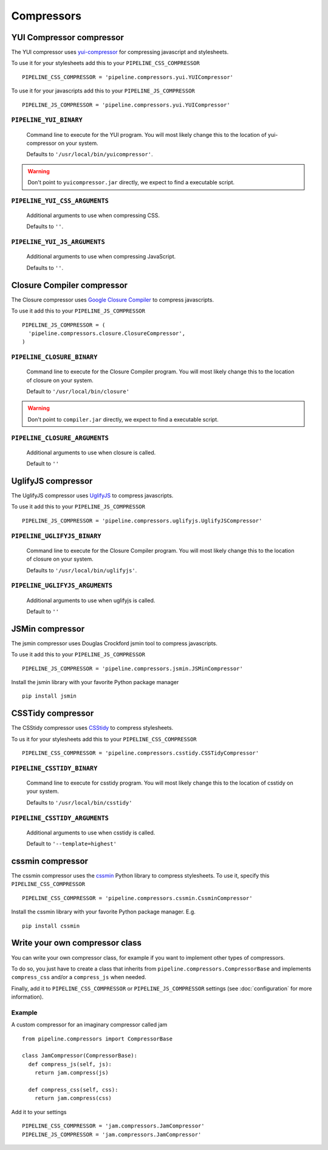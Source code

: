 .. _ref-compressors:

===========
Compressors
===========


YUI Compressor compressor
=========================

The YUI compressor uses `yui-compressor <http://developer.yahoo.com/yui/compressor/>`_
for compressing javascript and stylesheets. 

To use it for your stylesheets add this to your ``PIPELINE_CSS_COMPRESSOR`` ::

  PIPELINE_CSS_COMPRESSOR = 'pipeline.compressors.yui.YUICompressor'

To use it for your javascripts add this to your ``PIPELINE_JS_COMPRESSOR`` ::

  PIPELINE_JS_COMPRESSOR = 'pipeline.compressors.yui.YUICompressor'


``PIPELINE_YUI_BINARY``
-----------------------

  Command line to execute for the YUI program.
  You will most likely change this to the location of yui-compressor on your system.
  
  Defaults to ``'/usr/local/bin/yuicompressor'``.
  
.. warning::
  Don't point to ``yuicompressor.jar`` directly, we expect to find a executable script.
    

``PIPELINE_YUI_CSS_ARGUMENTS``
------------------------------

  Additional arguments to use when compressing CSS.

  Defaults to ``''``.

``PIPELINE_YUI_JS_ARGUMENTS``
-----------------------------

  Additional arguments to use when compressing JavaScript.
  
  Defaults to ``''``.


Closure Compiler compressor
===========================

The Closure compressor uses `Google Closure Compiler <http://code.google.com/closure/compiler/>`_
to compress javascripts.

To use it add this to your ``PIPELINE_JS_COMPRESSOR`` ::

  PIPELINE_JS_COMPRESSOR = (
    'pipeline.compressors.closure.ClosureCompressor',
  )


``PIPELINE_CLOSURE_BINARY``
---------------------------

  Command line to execute for the Closure Compiler program.
  You will most likely change this to the location of closure on your system.
  
  Default to ``'/usr/local/bin/closure'``

.. warning::
  Don't point to ``compiler.jar`` directly, we expect to find a executable script.


``PIPELINE_CLOSURE_ARGUMENTS``
------------------------------

  Additional arguments to use when closure is called.
  
  Default to ``''``


UglifyJS compressor
===================

The UglifyJS compressor uses `UglifyJS <https://github.com/mishoo/UglifyJS/>`_ to
compress javascripts.

To use it add this to your ``PIPELINE_JS_COMPRESSOR`` ::

  PIPELINE_JS_COMPRESSOR = 'pipeline.compressors.uglifyjs.UglifyJSCompressor'


``PIPELINE_UGLIFYJS_BINARY``
----------------------------

  Command line to execute for the Closure Compiler program.
  You will most likely change this to the location of closure on your system.
  
  Defaults to ``'/usr/local/bin/uglifyjs'``.

``PIPELINE_UGLIFYJS_ARGUMENTS``
-------------------------------

  Additional arguments to use when uglifyjs is called.
  
  Default to ``''``


JSMin compressor
================

The jsmin compressor uses Douglas Crockford jsmin tool to
compress javascripts.

To use it add this to your ``PIPELINE_JS_COMPRESSOR`` ::

  PIPELINE_JS_COMPRESSOR = 'pipeline.compressors.jsmin.JSMinCompressor'

Install the jsmin library with your favorite Python package manager ::

  pip install jsmin


CSSTidy compressor
==================

The CSStidy compressor uses `CSStidy <http://csstidy.sourceforge.net/>`_ to compress
stylesheets.

To us it for your stylesheets add this to your ``PIPELINE_CSS_COMPRESSOR`` ::

  PIPELINE_CSS_COMPRESSOR = 'pipeline.compressors.csstidy.CSSTidyCompressor'

``PIPELINE_CSSTIDY_BINARY``
---------------------------

  Command line to execute for csstidy program.
  You will most likely change this to the location of csstidy on your system.
  
  Defaults to ``'/usr/local/bin/csstidy'``

``PIPELINE_CSSTIDY_ARGUMENTS``
------------------------------

  Additional arguments to use when csstidy is called.

  Default to ``'--template=highest'``

cssmin compressor
=================

The cssmin compressor uses the `cssmin <http://pypi.python.org/pypi/cssmin/>`_
Python library to compress stylesheets. To use it, specify this
``PIPELINE_CSS_COMPRESSOR`` ::

  PIPELINE_CSS_COMPRESSOR = 'pipeline.compressors.cssmin.CssminCompressor'

Install the cssmin library with your favorite Python package manager. E.g. ::

  pip install cssmin

Write your own compressor class
===============================

You can write your own compressor class, for example if you want to implement other types
of compressors.

To do so, you just have to create a class that inherits from ``pipeline.compressors.CompressorBase``
and implements ``compress_css`` and/or a ``compress_js`` when needed.

Finally, add it to ``PIPELINE_CSS_COMPRESSOR`` or 
``PIPELINE_JS_COMPRESSOR`` settings (see :doc:`configuration` for more information).

Example
-------

A custom compressor for an imaginary compressor called jam ::

  from pipeline.compressors import CompressorBase
  
  class JamCompressor(CompressorBase):
    def compress_js(self, js):
      return jam.compress(js)
    
    def compress_css(self, css):
      return jam.compress(css)
  

Add it to your settings ::

  PIPELINE_CSS_COMPRESSOR = 'jam.compressors.JamCompressor'
  PIPELINE_JS_COMPRESSOR = 'jam.compressors.JamCompressor'
